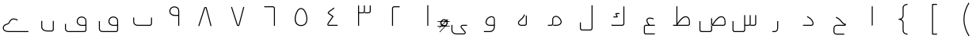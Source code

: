 SplineFontDB: 3.0
FontName: m0
FullName: m0
FamilyName: m0
Weight: Thin
Copyright: Created by Khaled Hosny with Sorts Mill Tools 2.1.0_alpha1 <http://bitbucket.org/sortsmill/sortsmill-tools>
UComments: "2015-10-10: Created." 
Version: 001.000
StrokeWidth: 32
ItalicAngle: 0
UnderlinePosition: -100
UnderlineWidth: 50
Ascent: 800
Descent: 200
LayerCount: 2
Layer: 0 0 "Back"  1
Layer: 1 0 "Fore"  0
XUID: [1021 670 513581992 4353041]
FSType: 0
OS2_WeightWidthSlopeOnly: 0
OS2_UseTypoMetrics: 1
CreationTime: 1444496159
ModificationTime: 1444932837
PfmFamily: 17
TTFWeight: 100
TTFWidth: 5
LineGap: 90
VLineGap: 0
OS2TypoAscent: 0
OS2TypoAOffset: 1
OS2TypoDescent: 0
OS2TypoDOffset: 1
OS2TypoLinegap: 90
OS2WinAscent: 0
OS2WinAOffset: 1
OS2WinDescent: 0
OS2WinDOffset: 1
HheadAscent: 0
HheadAOffset: 1
HheadDescent: 0
HheadDOffset: 1
OS2Vendor: 'BLQ '
MarkAttachClasses: 1
DEI: 91125
Encoding: UnicodeBmp
Compacted: 1
UnicodeInterp: none
NameList: AGL For New Fonts
DisplaySize: -48
AntiAlias: 1
FitToEm: 1
WinInfo: 0 9 8
BeginPrivate: 0
EndPrivate
BeginChars: 65564 64

StartChar: uni0627
Encoding: 1575 1575 0
Width: 1000
VWidth: -36
Flags: H
LayerCount: 2
Back
SplineSet
526 624 m 1
 526 33 l 2
 526 25 521 17 511 17 c 9
EndSplineSet
Fore
SplineSet
510 624 m 1
 542 624 l 1
 542 33 l 0
 542 19 531 1 510 1 c 1
 510 624 l 1
EndSplineSet
EndChar

StartChar: uni062D
Encoding: 1581 1581 1
Width: 1000
VWidth: -36
Flags: HW
LayerCount: 2
Back
SplineSet
643 -259 m 1
 643 -291 l 1
 402 -290 l 1
 345 -291 302 -249 302 -194 c 0
 302 -79 l 0
 302 -25 349 33 410 33 c 0
 655 33 l 1
 663 33 l 17
 661.911132812 33.244140625 661.377929688 33.3779296875 659 34 c 5
 620 44 589 73 563 101 c 0
 522 146 481 219 375 259 c 1
 387 289 l 1
 503 245 550 164 587 123 c 0
 617 90 649 63 682 63 c 0
 698 63 l 1
 698 47 l 0
 698 34 686 -1 655 1 c 1
 410 1 l 0
 369 1 334 -41 334 -79 c 0
 334 -194 l 0
 334 -231 361 -259 402 -258 c 1
 643 -259 l 1
643 -275 m 5
 402 -274 l 6
 353 -275 318 -240 318 -194 c 6
 318 -79 l 6
 318 -33 359 17 410 17 c 6
 655 17 l 6
 673 16 682 38 682 47 c 5
 641 47 605 79 575 112 c 4
 536 155 492 232 381 274 c 13
EndSplineSet
Fore
SplineSet
643 -258 m 1
 643 -290 l 1
 402 -290 l 2
 345 -291 302 -249 302 -194 c 0
 302 -79 l 0
 302 -25 349 33 410 33 c 2
 663 33 l 17
 621 42 590 72 563 101 c 0
 522 146 481 219 375 259 c 1
 387 289 l 1
 503 245 550 164 587 123 c 0
 624 83 649 63 698 63 c 1
 698 47 l 0
 698 34 686 1 655 1 c 2
 410 1 l 2
 369 1 334 -41 334 -79 c 0
 334 -194 l 0
 334 -231 361 -259 402 -258 c 2
 643 -258 l 1
EndSplineSet
EndChar

StartChar: uni062F
Encoding: 1583 1583 2
Width: 1000
VWidth: -36
Flags: HW
LayerCount: 2
Back
SplineSet
472 294 m 17
 544 258 652 197 658 68 c 0
 658 45 644 16 606 16 c 2
 342 16 l 1
EndSplineSet
Fore
SplineSet
464.844726562 279.689453125 m 1
 479.155273438 308.310546875 l 1
 550.985351562 272.395507812 667.512695312 207.840820312 673.982421875 68.7431640625 c 0
 673.994140625 68.5078125 674 68.1748046875 674 68 c 0
 674 39.2548828125 654.805664062 0 606 0 c 2
 342 0 l 1
 342 32 l 1
 606 32 l 2
 632.951171875 32 641.77734375 50.1796875 641.999023438 67.6630859375 c 0
 635.918945312 185.927734375 537.345703125 243.438476562 464.844726562 279.689453125 c 1
EndSplineSet
EndChar

StartChar: uni0631
Encoding: 1585 1585 3
Width: 1000
VWidth: -36
Flags: HW
LayerCount: 2
Back
SplineSet
543 151 m 1
 543 -37 l 2
 543 -119 525 -184 444 -184 c 2
 372 -184 l 1
EndSplineSet
Fore
SplineSet
527 151 m 1
 559 151 l 1
 559 -37 l 2
 559 -119.111328125 539.268554688 -200 444 -200 c 2
 372 -200 l 1
 372 -168 l 1
 444 -168 l 2
 510.731445312 -168 527 -118.888671875 527 -37 c 2
 527 151 l 1
EndSplineSet
EndChar

StartChar: uni066E
Encoding: 1646 1646 4
Width: 1000
VWidth: -36
Flags: HW
LayerCount: 2
Back
SplineSet
-35 585 m 0,0,1
781 264 m 1,25,-1
 781 69 l 2,26,27
 781 43 754 17 729 17 c 2,28,-1
 337 17 l 2,29,30
 274 17 219 64 219 124 c 2,31,-1
 219 264 l 1
EndSplineSet
Fore
SplineSet
765 264 m 1
 797 264 l 1
 797 69 l 2
 797 33.3076171875 763.383789062 1 729 1 c 2
 337 1 l 2
 266.68359375 1 203 53.55078125 203 124 c 2
 203 264 l 1
 235 264 l 1
 235 124 l 2
 235 74.44921875 281.31640625 33 337 33 c 2
 729 33 l 2
 744.616210938 33 765 52.6923828125 765 69 c 2
 765 264 l 1
EndSplineSet
EndChar

StartChar: uni0633
Encoding: 1587 1587 5
Width: 1000
VWidth: -36
Flags: HW
LayerCount: 2
Back
SplineSet
848 340 m 5
 848 68 l 6
 848 39 825 16 794 16 c 6
 679 16 l 5
674 340 m 5
 674 68 l 6
 674 39 652 16 621 16 c 6
 509 16 l 5
501 342 m 5
 501 -133 l 6
 501 -162 479 -185 448 -185 c 2
 181 -185 l 2
 154 -185 132 -158 132 -129 c 2
 132 149 l 1
EndSplineSet
Fore
SplineSet
832 340 m 1
 864 340 l 1
 864 68 l 2
 864 29.951171875 833.309570312 0 794 0 c 2
 679 0 l 1
 679 32 l 1
 794 32 l 2
 816.690429688 32 832 48.048828125 832 68 c 2
 832 340 l 1
658 340 m 1
 690 340 l 1
 690 68 l 2
 690 30.3623046875 660.595703125 0 621 0 c 2
 509 0 l 1
 509 32 l 1
 621 32 l 2
 643.404296875 32 658 47.6376953125 658 68 c 2
 658 340 l 1
485 342 m 1
 517 342 l 1
 517 -133 l 2
 517 -170.637695312 487.595703125 -201 448 -201 c 2
 181 -201 l 2
 142.857421875 -201 116 -164.8984375 116 -129 c 2
 116 149 l 1
 148 149 l 1
 148 -129 l 2
 148 -151.1015625 165.142578125 -169 181 -169 c 2
 448 -169 l 2
 470.404296875 -169 485 -153.362304688 485 -133 c 2
 485 342 l 1
EndSplineSet
EndChar

StartChar: uni0635
Encoding: 1589 1589 6
Width: 1000
VWidth: -36
Flags: HW
LayerCount: 2
Back
SplineSet
457 32 m 1
 457 0 l 1
 829 0 l 0
 868.217773438 0 899.318359375 30.052734375 897.9921875 68.5146484375 c 1
 895.994140625 135.43359375 l 1
 893.924804688 220.283203125 866.912109375 273.510742188 808.880859375 297.883789062 c 1
 676.301757812 347.029296875 570.653320312 181.693359375 470.029296875 42.3681640625 c 1
 496 24 l 25
 502 32 l 21
 607 178 699.65625 303.584960938 797.122070312 268.115234375 c 1
 839.893554688 249.84375 862.08203125 213.456054688 864.006835938 134.522460938 c 0
 866.009765625 67.4482421875 l 0
 866.680664062 47.978515625 851.783203125 32 829 32 c 0
 521.106796117 32 l 1
441 241 m 1
 473 241 l 1
 473 -123 l 2
 473 -160.9296875 443.205078125 -190 403.969726562 -190 c 2
 136.969726562 -189 l 2
 97.84375 -189 72 -152.619140625 72 -117 c 2
 72 162 l 1
 104 162 l 1
 104 -117 l 2
 104 -139.380859375 120.181640625 -157 137 -157 c 2
 404.059570312 -158 l 2
 426.770507812 -158 441 -143.0703125 441 -123 c 2
 441 241 l 1
483 33 m 17
 587 177 687 326 803 283 c 0
 853 262 878 217 880 135 c 1
 882 68 l 2
 883 39 860 16 829 16 c 2
 457 16 l 1
457 241 m 1
 457 -123 l 2
 457 -152 435 -174 404 -174 c 2
 137 -173 l 2
 109 -173 88 -146 88 -117 c 2
 88 162 l 1
EndSplineSet
Fore
SplineSet
441 241 m 1
 473 241 l 1
 473 -133 l 2
 473 -170.637695312 443.595703125 -201 404 -201 c 2
 137 -201 l 2
 98.857421875 -201 72 -164.8984375 72 -129 c 2
 72 149 l 1
 104 149 l 1
 104 -129 l 2
 104 -151.1015625 121.142578125 -169 137 -169 c 2
 404 -169 l 2
 426.404296875 -169 441 -153.362304688 441 -133 c 2
 441 241 l 1
457 32 m 1
 457 0 l 1
 829 0 l 2
 868.217773438 0 899.318359375 30.052734375 897.9921875 68.5146484375 c 2
 895.994140625 135.43359375 l 0
 893.924804688 220.283203125 866.912109375 273.510742188 808.880859375 297.883789062 c 0
 676.301757812 347.029296875 570.653320312 181.693359375 470.029296875 42.3681640625 c 1
 496 24 l 17
 599.791618002 165.722157336 695.140131022 305.228465345 797.122070312 268.115234375 c 0
 839.893554688 249.84375 862.08203125 213.456054688 864.006835938 134.522460938 c 0
 866.009765625 67.4482421875 l 2
 866.680664062 47.978515625 851.783203125 32 829 32 c 2
 457 32 l 1
EndSplineSet
EndChar

StartChar: uni0637
Encoding: 1591 1591 7
Width: 1000
VWidth: -36
Flags: HW
LayerCount: 2
Back
SplineSet
360 34 m 17
 464 178 564 327 680 284 c 0
 730 263 754 218 756 136 c 1
 759 68 l 2
 760 39 737 17 706 17 c 2
 241 17 l 1
373 625 m 1
 373 52 l 1
EndSplineSet
Fore
SplineSet
241 32 m 1
 241 0 l 1
 705 0 l 2
 744.217773438 0 775.318359375 30.052734375 773.9921875 68.5146484375 c 2
 771.994140625 135.43359375 l 0
 769.924804688 220.283203125 742.912109375 273.510742188 684.880859375 297.883789062 c 0
 552.301757812 347.029296875 446.653320312 181.693359375 346.029296875 42.3681640625 c 1
 372 24 l 17
 475.791992188 165.721679688 571.139648438 305.228515625 673.122070312 268.115234375 c 0
 715.893554688 249.84375 738.08203125 213.456054688 740.006835938 134.522460938 c 0
 742.009765625 67.4482421875 l 2
 742.680664062 47.978515625 727.783203125 32 705 32 c 2
 241 32 l 1
345 625 m 1
 345 22 l 1
 377 22 l 1
 377 625 l 1
 345 625 l 1
EndSplineSet
EndChar

StartChar: uni0639
Encoding: 1593 1593 8
Width: 1000
VWidth: -36
Flags: HW
LayerCount: 2
Back
SplineSet
428.028320312 386.493164062 m 1
 428.028320312 386.493164062 l 1
665 -256 m 1
 377 -256 l 2
 353 -256 335 -236 335 -209 c 2
 335 -32 l 2
 336 -6 348 16 379 16 c 2
 665 17 l 1
626 219 m 0
 609 226 593 232 578 236 c 0
 422 280 346 181 497 17 c 0
EndSplineSet
Fore
SplineSet
665 -240 m 1
 665 -272 l 1
 377 -272 l 2
 342.919921875 -272 319 -243.108398438 319 -209 c 2
 319 -31.6923828125 l 2
 320.188476562 -0.787109375 337.161132812 32 378.971679688 32 c 2
 664.944335938 33 l 1
 665.055664062 1 l 1
 379.055664062 0 l 2
 358.975585938 0 352.065429688 -10.3388671875 351 -32.2939453125 c 2
 351 -209 l 2
 351 -228.891601562 363.080078125 -240 377 -240 c 2
 665 -240 l 1
632.091796875 233.794921875 m 1
 619.908203125 204.205078125 l 1
 603.131835938 211.11328125 587.915039062 216.796875 573.766601562 220.569335938 c 0
 511.732421875 238.06640625 467.768554688 230.306640625 447.32421875 211.510742188 c 0
 420.252929688 186.622070312 419.947265625 124.307617188 508.770507812 27.837890625 c 1
 485.229492188 6.162109375 l 1
 396.026367188 103.044921875 375.458984375 188.909179688 425.666015625 235.067382812 c 0
 459.036132812 265.747070312 516.189453125 270.057617188 582.233398438 251.430664062 c 0
 598.084960938 247.203125 614.868164062 240.88671875 632.091796875 233.794921875 c 1
EndSplineSet
EndChar

StartChar: uni0644
Encoding: 1604 1604 9
Width: 1000
VWidth: -36
Flags: HW
LayerCount: 2
Back
SplineSet
684 660 m 1
 684 -78 l 2
 684 -105 664 -132 630 -132 c 2
 371 -132 l 2
 338 -132 316 -111 316 -79 c 2
 316 110 l 1
EndSplineSet
Fore
SplineSet
668 660 m 1
 700 660 l 1
 700 -78 l 2
 700 -112.54296875 673.778320312 -148 630 -148 c 2
 371 -148 l 2
 330.251953125 -148 300 -119.803710938 300 -79 c 2
 300 110 l 1
 332 110 l 1
 332 -79 l 2
 332 -102.196289062 345.748046875 -116 371 -116 c 2
 630 -116 l 2
 654.221679688 -116 668 -97.45703125 668 -78 c 2
 668 660 l 1
EndSplineSet
EndChar

StartChar: uni0643
Encoding: 1603 1603 10
Width: 1000
VWidth: -36
Flags: HW
LayerCount: 2
Back
SplineSet
549 410 m 5
 549 378 l 5
 455.756835938 378 l 5
 489.54296875 306.674804688 l 5
 491.081054688 303.213867188 494.927734375 299.100585938 495.357421875 289.331054688 c 4
 496.15625 271.19921875 476.938476562 267 468 267 c 4
 357 267 l 5
 357 299 l 5
 457.76953125 299 l 5
 424.45703125 369.325195312 l 5
 424.0703125 370.196289062 408.822265625 397.641601562 433.743164062 407.474609375 c 4
 439.01953125 409.556640625 444.143554688 410 450 410 c 4
 549 410 l 5
688 623 m 1
 688 71 l 2
 688 44 668 17 634 17 c 2
 312 17 l 1
549 394 m 1
 450 394 l 2
 430 394 435 385 439 376 c 2
 475 300 l 2
 479 291 485 283 468 283 c 2
 357 283 l 1
EndSplineSet
Fore
SplineSet
329.858398438 33.029296875 m 1
 354.141601562 0.9697265625 l 1
 312.141601562 0.970703125 l 1
 287.858398438 33.029296875 l 1
 329.858398438 33.029296875 l 1
672 623 m 1
 704 623 l 1
 704 71 l 2
 704 36.45703125 677.778320312 1 634 1 c 2
 312 1 l 1
 312 33 l 1
 634 33 l 2
 658.221679688 33 672 51.54296875 672 71 c 2
 672 623 l 1
549 410 m 1
 549 378 l 1
 455.756835938 378 l 1
 489.54296875 306.674804688 l 2
 492.312792931 300.442260625 499.666666667 288.333333333 491.333333333 276.317696178 c 0
 485.957598843 268.566551168 474.202387688 267 468 267 c 0
 357 267 l 1
 357 299 l 1
 457.76953125 299 l 1
 424.45703125 369.325195312 l 2
 424.132933826 370.055232944 413.37081166 389.449978769 424.563034346 401.5 c 0
 429.676818105 407.005716299 439.542459535 410 450 410 c 2
 549 410 l 1
EndSplineSet
EndChar

StartChar: uni0645
Encoding: 1605 1605 11
Width: 1000
VWidth: -36
Flags: HW
LayerCount: 2
Back
SplineSet
291 17 m 1
 385 17 l 2
 427 17 442 45 443 71 c 2
 443 202 l 2
 442 306 570 335 637 265 c 0
 785 109 682 17 555 17 c 2
 457 17 l 1
EndSplineSet
Fore
SplineSet
291 1 m 1
 291 33 l 1
 385 33 l 2
 417.461914062 33 426.043945312 51.7529296875 427 71.3095703125 c 2
 427 201.922851562 l 2
 426.6640625 236.845703125 439.626953125 265.84375 460.374023438 285.911132812 c 0
 508.783203125 332.735351562 595.698242188 331.291015625 648.583007812 276.038085938 c 0
 701.701171875 220.048828125 725.689453125 170.041015625 725.888671875 126.35546875 c 0
 726.272460938 42.14453125 640.478515625 1 555 1 c 0
 457 1 l 1
 457 33 l 1
 555 33 l 0
 634.90625 33 694.146484375 69.86328125 693.889648438 126.209960938 c 0
 693.745117188 157.84765625 675.591796875 201.075195312 625.392578125 253.98828125 c 0
 584.293945312 296.926757812 517.088867188 296.249023438 482.62109375 262.91015625 c 0
 468.13671875 248.900390625 458.739257812 229.200195312 459 202.077148438 c 2
 459 70.6923828125 l 2
 457.751953125 38.2421875 436.69140625 1 385 1 c 2
 291 1 l 1
EndSplineSet
EndChar

StartChar: uni0647
Encoding: 1607 1607 12
Width: 1000
VWidth: -36
Flags: HW
LayerCount: 2
Back
SplineSet
609 328 m 5
 609 69 l 6
 609 41 585 17 557 17 c 6
 447 17 l 2
 375 17 332 93 384 150 c 0
 453 215 510 251 555 359 c 9
EndSplineSet
Fore
SplineSet
593 328 m 1
 625 328 l 1
 625 69 l 2
 625 32.0087890625 593.991210938 1 557 1 c 2
 447 1 l 2
 418.76953125 1 393.802734375 11.1591796875 375.66015625 27.591796875 c 0
 339.927734375 59.9560546875 331.857421875 116.583984375 372.1796875 160.783203125 c 0
 372.439453125 161.068359375 372.8203125 161.450195312 373.029296875 161.646484375 c 0
 443.544921875 228.07421875 496.76171875 260.829101562 540.23046875 365.154296875 c 1
 569.76953125 352.845703125 l 1
 523.333007812 241.3984375 463.213867188 202.516601562 395.426757812 138.783203125 c 0
 367.786132812 107.962890625 373.478515625 72.3662109375 397.5703125 50.9248046875 c 0
 409.734375 40.0986328125 426.712890625 33 447 33 c 2
 557 33 l 2
 576.008789062 33 593 49.9912109375 593 69 c 2
 593 328 l 1
EndSplineSet
EndChar

StartChar: uni0648
Encoding: 1608 1608 13
Width: 1000
VWidth: -36
Flags: HW
LayerCount: 2
Back
SplineSet
602 16 m 1
 441 16 l 2
 379.9921875 16 334 67 337 119 c 0
 353 299 600 351 601 197 c 2
 601 -37 l 2
 601 -111 546 -183 463 -183 c 2
 270 -183 l 1
EndSplineSet
Fore
SplineSet
585 196.948242188 m 2
 584.65234375 250.416015625 552.514648438 272.252929688 509.619140625 271.920898438 c 0
 445.213867188 271.421875 362.127929688 216.110351562 352.958007812 117.827148438 c 0
 350.967773438 76.0947265625 388.517578125 32 441 32 c 2
 601 32 l 1
 601 0 l 1
 441 0 l 2
 371.155273438 0 317.448242188 57.9013671875 321.041015625 120.168945312 c 0
 331.3515625 236.166015625 429.032226562 303.296875 509.37109375 303.919921875 c 0
 566.14453125 304.359375 616.532226562 269.102539062 617 197.051757812 c 2
 617 -37 l 2
 617 -118.215820312 556.362304688 -199 463 -199 c 2
 270 -199 l 1
 270 -167 l 1
 463 -167 l 2
 535.637695312 -167 585 -103.784179688 585 -37 c 2
 585 196.948242188 l 2
EndSplineSet
EndChar

StartChar: uni0649
Encoding: 1609 1609 14
Width: 1000
VWidth: -36
Flags: HW
LayerCount: 2
Back
SplineSet
739 33 m 1
 739 1 l 1
 601 1 l 0
 588.569335938 1 579.174804688 -2.6337890625 573.342773438 -7.4052734375 c 0
 563.641601562 -15.341796875 558.73828125 -29.48046875 576.33203125 -50.8056640625 c 1
 687.37890625 -184.862304688 l 1
 694.879882812 -194.127929688 698.592773438 -205.35546875 698.661132812 -216.842773438 c 4
 698.8359375 -245.97265625 674.4609375 -273 632 -273 c 0
 402 -273 l 0
 333.74609375 -273 245 -235.1796875 245 -132 c 0
 245 64 l 1
 277 64 l 1
 277 -132 l 0
 277 -210.8203125 342.25390625 -241 402 -241 c 0
 632 -241 l 0
 660.405273438 -241 666.720703125 -226.846679688 666.662109375 -217.034179688 c 0
 666.634765625 -212.51171875 665.025390625 -208.108398438 662.62109375 -205.137695312 c 1
 551.678710938 -71.20703125 l 0
 525.954101562 -40.025390625 527.686523438 -3.412109375 553.080078125 17.3623046875 c 0
 565.646484375 27.642578125 582.475585938 33 601 33 c 0
 739 33 l 1
739 17 m 1
 601 17 l 2
 556 17 531 -21 564 -61 c 2
 675 -195 l 2
 692 -216 682 -257 632 -257 c 2
 402 -257 l 2
 338 -257 261 -223 261 -132 c 2
 261 64 l 1
EndSplineSet
Fore
SplineSet
739 33 m 1
 739 1 l 1
 601 1 l 2
 570.914171616 1 550.054661681 -18.9551467844 576.33203125 -50.8056640625 c 2
 687.37890625 -184.862304688 l 2
 718.340576683 -223.107888475 686.464374908 -273 632 -273 c 2
 402 -273 l 2
 333.74609375 -273 245 -235.1796875 245 -132 c 2
 245 30 l 1
 277 30 l 1
 277 -132 l 2
 277 -210.8203125 342.25390625 -241 402 -241 c 2
 632 -241 l 2
 664.351524589 -241 674.794683133 -220.17914897 662.62109375 -205.137695312 c 2
 551.678710938 -71.20703125 l 2
 508.443189345 -18.7998410419 545.912490354 33 601 33 c 2
 739 33 l 1
EndSplineSet
EndChar

StartChar: uni0661
Encoding: 1633 1633 15
Width: 1000
VWidth: 0
Flags: HW
LayerCount: 2
Back
SplineSet
500 623 m 1
 500 -36 l 1
EndSplineSet
Fore
SplineSet
484 659 m 1
 516 659 l 1
 516 0 l 1
 484 0 l 1
 484 659 l 1
EndSplineSet
EndChar

StartChar: uni0662
Encoding: 1634 1634 16
Width: 1000
VWidth: 0
Flags: HW
LayerCount: 2
Back
SplineSet
613 568 m 1
 439 568 l 2
 410 568 387 545 387 514 c 2
 387 -36 l 1
EndSplineSet
Fore
SplineSet
613 620 m 1
 613 588 l 1
 439 588 l 2
 419.048556837 588 403 572.69040138 403 550 c 2
 403 0 l 1
 371 0 l 1
 371 550 l 2
 371 589.30959862 400.951443163 620 439 620 c 2
 613 620 l 1
EndSplineSet
EndChar

StartChar: uni0663
Encoding: 1635 1635 17
Width: 1000
VWidth: 0
Flags: HW
LayerCount: 2
Back
SplineSet
684 624 m 1
 684 441 l 2
 684 412 662 389 631 389 c 2
 508 389 l 1
500 624 m 1
 500 441 l 2
 500 412 478 389 447 389 c 2
 317 389 l 1
316 624 m 1
 316 -36 l 1
EndSplineSet
Fore
SplineSet
668 660 m 1
 700 660 l 1
 700 477 l 2
 700 439.362171374 670.595501685 409 631 409 c 2
 508 409 l 2
 508 441 l 2
 631 441 l 2
 653.404498315 441 668 456.637828626 668 477 c 2
 668 660 l 1
484 660 m 1
 516 660 l 1
 516 477 l 2
 516 439.362171374 486.595501685 409 447 409 c 2
 317 409 l 1
 317 441 l 1
 447 441 l 2
 469.404498315 441 484 456.637828626 484 477 c 2
 484 660 l 1
300 660 m 1
 332 660 l 1
 332 0 l 1
 300 0 l 1
 300 660 l 1
EndSplineSet
EndChar

StartChar: uni0664
Encoding: 1636 1636 18
Width: 1000
VWidth: -36
Flags: HW
LayerCount: 2
Back
SplineSet
546 572 m 1
 389 456 l 2
 360 435 336 419 381 388 c 2
 509 300 l 1
 375 107 l 2
 355 79 318 17 373 17 c 2
 656 16 l 1
EndSplineSet
Fore
SplineSet
536.4921875 584.868164062 m 1
 555.5078125 559.131835938 l 1
 398.446289062 443.0859375 l 0
 386.362304688 434.334960938 376.75390625 426.90234375 373.466796875 422.275390625 c 0
 372.077148438 420.318359375 365.086914062 418.391601562 390.064453125 401.184570312 c 0
 518.064453125 313.184570312 l 2
 525.220703125 308.264648438 527.190429688 298.14453125 522.142578125 290.875 c 2
 388.08203125 97.787109375 l 2
 376.0625 80.9599609375 360.176757812 52.203125 360.163085938 39.4306640625 c 0
 360.159179688 35.537109375 357.48046875 33 373.028320312 33 c 2
 656.056640625 32 l 1
 655.943359375 0 l 1
 372.943359375 1 l 2
 345.803710938 1 328.139648438 17.181640625 328.163085938 39.46484375 c 0
 328.193359375 67.888671875 349.478515625 98.7978515625 361.91796875 116.212890625 c 2
 486.690429688 295.921875 l 1
 371.935546875 374.815429688 l 2
 319.105011931 411.209274506 344.467330419 443.5082275 379.553710938 468.9140625 c 2
 536.4921875 584.868164062 l 1
EndSplineSet
EndChar

StartChar: uni0665
Encoding: 1637 1637 19
Width: 1000
VWidth: -36
Flags: HW
LayerCount: 2
Back
SplineSet
557 531 m 0
 682 454 791 6 501 4 c 0
 211 2 317 448 439 528 c 0
 477 553 519 554 557 531 c 0
EndSplineSet
Fore
SplineSet
548.662109375 517.344726562 m 0
 515.752929688 537.262695312 481.067382812 536.5234375 447.793945312 514.633789062 c 0
 389.867756194 476.649066705 333.446645898 339.85697149 331.715069805 220.100006104 c 0
 330.018907163 102.792258782 386.347887892 19.1536310606 500.889648438 20 c 0
 626.660688887 20.9293440366 670.094726562 109.770507812 669.236328125 219.795898438 c 0
 668.2734375 343.217773438 606.270507812 481.857421875 548.662109375 517.344726562 c 0
565.337890625 544.655273438 m 0
 639.413085938 499.025390625 700.215820312 350.680664062 701.235351562 220.045898438 c 0
 702.157226562 101.805664062 649.833007812 -10.9736328125 501.110351562 -12 c 0
 362.441122734 -12.9564472509 297.8294224 85.1778848413 298.441730065 220.100006104 c 0
 299.034921731 350.809913128 361.043752833 496.013859553 430.206054688 541.366210938 c 0
 472.932617188 569.4765625 522.23046875 570.747070312 565.337890625 544.655273438 c 0
EndSplineSet
EndChar

StartChar: uni0666
Encoding: 1638 1638 20
Width: 1000
VWidth: 0
Flags: HW
LayerCount: 2
Back
SplineSet
340 568 m 1
 608 568 l 2
 637 568 660 545 660 514 c 2
 660 -37 l 1
EndSplineSet
Fore
SplineSet
340 589 m 1
 340 621 l 1
 608 621 l 0
 646.048828125 621 676 590.309570312 676 551 c 0
 676 0 l 1
 644 0 l 1
 644 551 l 0
 644 573.690429688 627.951171875 589 608 589 c 0
 340 589 l 1
EndSplineSet
EndChar

StartChar: uni0667
Encoding: 1639 1639 21
Width: 1000
VWidth: -36
Flags: HW
LayerCount: 2
Back
SplineSet
678.520507812 606.049804688 m 1
 709.479492188 597.950195312 l 1
 557.479492188 16.9501953125 l 2
 553.394278258 1.43706267867 537.253479198 -7.96549070563 519.5 -8.66236028374 c 0
 504.020633436 -9.26996511018 482.449699705 -1.68177251383 476.76171875 16.1220703125 c 2
 290.76171875 597.122070312 l 1
 321.23828125 606.877929688 l 1
 506.604492188 27.8583984375 l 1
 511.037109375 22.501953125 524.698242188 23.3798828125 526.87109375 26.3876953125 c 1
 678.520507812 606.049804688 l 1
694 602 m 1
 542 21 l 0
 535 3 502 3 492 21 c 0
 306 602 l 1
EndSplineSet
Fore
SplineSet
678.520507812 606.049804688 m 1
 709.479492188 597.950195312 l 1
 557.479492188 16.9501953125 l 2
 553.394278258 1.43706267867 537.253479198 -7.96549070563 519.5 -8.66236028374 c 0
 504.020633436 -9.26996511018 482.449699705 -1.68177251383 476.76171875 16.1220703125 c 2
 290.76171875 597.122070312 l 1
 321.23828125 606.877929688 l 1
 506.604492188 27.8583984375 l 0
 509.037109375 22.501953125 526.698242188 22.3798828125 527.87109375 28.3876953125 c 0
 678.520507812 606.049804688 l 1
EndSplineSet
EndChar

StartChar: uni0668
Encoding: 1640 1640 22
Width: 1000
VWidth: -36
Flags: HW
LayerCount: 2
Back
SplineSet
306 7 m 1
 458 588 l 0
 465 606 498 606 508 588 c 0
 694 7 l 1
EndSplineSet
Fore
Refer: 21 1639 N 1 0 0 -1 -34 594.182 2
EndChar

StartChar: uni0669
Encoding: 1641 1641 23
Width: 1000
VWidth: 0
Flags: HW
LayerCount: 2
Back
SplineSet
640 319.861328125 m 1
 624 318.86088891 l 5
 560.23389626 317.007838353 428.316212985 297.98966871 368.844924934 383.892640339 c 0
 368.721568423 384.070821966 368.49543919 384.414411849 368.343108312 384.663975203 c 0
 316.800522043 469.106084623 354.256367883 562.960003202 416.622571782 597.661147882 c 1
 472.108487957 635.254584867 582.639045101 632.467425989 632.561529596 558.068993506 c 0
 647.310466911 536.088961299 656 508.223396158 656 475 c 0
 656 0 l 1
 624 0 l 1
 624 475 l 2
 624 503.333865927 616.660422204 524.842362874 605.203262004 541.392002812 c 0
 567.101924658 596.428626478 475.799611456 599.963157763 434.161418198 570.882514852 c 0
 433.672443186 570.541008495 432.964872764 570.116136356 432.570026207 569.904089131 c 0
 386.234153424 545.020009303 354.270107471 470.151805739 395.414192949 401.733408489 c 1
 441.417617155 336.496534466 552.826236916 348.898574313 624 350.873660434 c 5
 640 351.874023438 l 1
 640 319.861328125 l 1
640 -36 m 1
 640 439 l 2
 640 573 488 592 425 548 c 0
 371 519 335 434 382 357 c 0
 436 279 564 298 630 299 c 9
EndSplineSet
Fore
SplineSet
640 319.861328125 m 1
 568.323558653 315.379582956 430.597905115 294.693891188 368.844924934 383.892640339 c 0
 368.721568423 384.070821966 368.49543919 384.414411849 368.343108312 384.663975203 c 0
 316.800522043 469.106084623 354.256367883 562.960003202 416.622571782 597.661147882 c 0
 472.108487957 635.254584867 582.639045101 632.467425989 632.561529596 558.068993506 c 0
 647.310466911 536.088961299 656 508.223396158 656 475 c 2
 656 0 l 1
 624 0 l 1
 624 475 l 2
 624 503.333865927 616.660422204 524.842362874 605.203262004 541.392002812 c 0
 567.101924658 596.428626478 475.799611456 599.963157763 434.161418198 570.882514852 c 0
 433.672443186 570.541008495 432.964872764 570.116136356 432.570026207 569.904089131 c 0
 386.234153424 545.020009303 354.270107471 470.151805739 395.414192949 401.733408489 c 0
 443.141037247 334.05257423 563.41177044 347.085521477 640 351.874023438 c 1
 640 319.861328125 l 1
EndSplineSet
EndChar

StartChar: uni06BA
Encoding: 1722 1722 24
Width: 1000
VWidth: -36
Flags: HW
LayerCount: 2
Back
SplineSet
682 152 m 1
 682 -119 l 2
 682 -145 660 -171 631 -171 c 2
 492 -171 l 2
 411 -171 318 -109 318 -39 c 2
 318 151 l 1
EndSplineSet
Fore
SplineSet
666 152 m 1
 698 152 l 1
 698 -119 l 2
 698 -153.184570312 669.87109375 -187 631 -187 c 2
 492 -187 l 2
 386.01953125 -187 302 -132.765625 302 -39 c 2
 302 151 l 1
 334 151 l 1
 334 -39 l 2
 334 -105.234375 395.98046875 -155 492 -155 c 2
 631 -155 l 2
 650.12890625 -155 666 -136.815429688 666 -119 c 2
 666 152 l 1
EndSplineSet
EndChar

StartChar: uni06A1
Encoding: 1697 1697 25
Width: 1000
VWidth: -36
Flags: HW
LayerCount: 2
Back
SplineSet
696 1 m 1
 672 1 l 0
 575.08203125 1 492.977539062 -14.6875 440.295898438 72.7421875 c 0
 394.826171875 147.766601562 434.116210938 239.389648438 489.318359375 275.440429688 c 1
 551.604492188 315.233398438 659.670898438 308.62890625 706.67578125 234.193359375 c 0
 720.174804688 212.817382812 728 186.211914062 728 155 c 0
 728 -129 l 0
 728 -163.966796875 700.494140625 -199 657 -199 c 0
 165 -199 l 0
 100.721679688 -199 50 -156.375 50 -89 c 0
 50 63 l 1
 82 63 l 1
 82 -89 l 0
 82 -137.625 115.278320312 -167 165 -167 c 0
 657 -167 l 0
 681.505859375 -167 696 -148.033203125 696 -129 c 0
 696 1 l 1
696 33 m 1
 696 155 l 0
 696 180.90625 689.686523438 201.1640625 679.619140625 217.107421875 c 0
 644.567382812 272.614257812 556.266601562 280.239257812 506.681640625 248.559570312 c 1
 463.883789062 220.610351562 433.182617188 146.219726562 467.693359375 89.275390625 c 1
 509.032226562 20.6708984375 566.915039062 33 672 33 c 0
 696 33 l 1
66 63 m 1
 66 -89 l 2
 66 -147 108 -183 165 -183 c 2
 657 -183 l 2
 691 -183 712 -156 712 -129 c 2
 712 155 l 2
 712 283 570 308 498 262 c 0
 449 230 414 147 454 81 c 0
 501 3 571 17 672 17 c 10
 703 17 l 29
EndSplineSet
Fore
SplineSet
696 155 m 0
 696 180.90625 689.686523438 201.1640625 679.619140625 217.107421875 c 0
 644.567382812 272.614257812 556.266601562 280.239257812 506.681640625 248.559570312 c 0
 463.883789062 220.610351562 433.182617188 146.219726562 467.693359375 89.275390625 c 0
 511.46498451 16.6335811396 595 26.390625 710 38 c 1
 710 6 l 1
 616.543945312 -5.5341796875 496.859623364 -21.1301508603 440.295898438 72.7421875 c 0
 394.826171875 147.766601562 434.116210938 239.389648438 489.318359375 275.440429688 c 0
 551.604492188 315.233398438 659.670898438 308.62890625 706.67578125 234.193359375 c 0
 720.174804688 212.817382812 728 186.211914062 728 155 c 2
 728 -129 l 2
 728 -163.966796875 700.494140625 -199 657 -199 c 2
 165 -199 l 2
 100.721679688 -199 50 -156.375 50 -89 c 2
 50 63 l 1
 82 63 l 1
 82 -89 l 2
 82 -137.625 115.278320312 -167 165 -167 c 2
 657 -167 l 2
 681.505859375 -167 696 -148.033203125 696 -129 c 2
 696 -129 696 60.3333333333 696 155 c 0
EndSplineSet
EndChar

StartChar: uni06D2
Encoding: 1746 1746 26
Width: 1000
VWidth: -36
Flags: HW
LayerCount: 2
Back
SplineSet
897 -181 m 1
 271 -181 l 2
 55 -181 68 14 194 47 c 0
 304 76 292 123 316 157 c 0
 389 261 500 218 554 184 c 9
EndSplineSet
Fore
SplineSet
897 -165 m 1
 897 -197 l 1
 271 -197 l 0
 165.975585938 -197 106.250976562 -151.724609375 90.9755859375 -94.0478515625 c 0
 73.8203125 -29.2705078125 114.770507812 42.7890625 189.920898438 62.4716796875 c 0
 294.823242188 90.126953125 273.134765625 124.01953125 302.916015625 166.209960938 c 0
 383.77734375 281.409179688 507.375976562 232.262695312 562.525390625 197.540039062 c 1
 545.474609375 170.459960938 l 1
 492.624023438 203.736328125 394.211914062 240.576171875 329.095703125 147.807617188 c 0
 310.853515625 121.963867188 313.18359375 61.8740234375 198.079101562 31.5283203125 c 0
 138.772460938 15.99609375 109.60546875 -39.396484375 121.909179688 -85.85546875 c 0
 132.388671875 -125.423828125 174.521484375 -165 271 -165 c 0
 897 -165 l 1
EndSplineSet
EndChar

StartChar: space
Encoding: 32 32 27
Width: 1000
VWidth: -36
Flags: HW
LayerCount: 2
EndChar

StartChar: uni0664.alt
Encoding: 65536 -1 28
Width: 1000
VWidth: -36
Flags: HW
LayerCount: 2
Back
SplineSet
534.553710938 591.9140625 m 1
 553.446289062 566.0859375 l 1
 378.388671875 438.043945312 l 1
 374.985351562 435.600585938 372.3359375 433.44921875 370.03515625 431.337890625 c 0
 353.1875 415.872070312 356.59765625 407.963867188 382.248046875 380.397460938 c 1
 514.767578125 259.834960938 l 0
 521.513671875 253.697265625 521.149414062 243.13671875 515.892578125 237.296875 c 0
 371.715820312 77.1005859375 l 1
 347.775390625 52.201171875 348.275390625 40.3583984375 356.358398438 33 c 1
 665 33 l 1
 665 1 l 1
 351 1 l 0
 348.446289062 1 344.76171875 1.9287109375 342.125 3.6875 c 0
 311.103515625 24.3681640625 316.577148438 56.1728515625 332.361328125 79.5087890625 c 0
 336.83984375 86.1298828125 342.626953125 93.015625 348.284179688 98.8994140625 c 1
 481.4609375 246.874023438 l 1
 360.232421875 357.165039062 l 0
 360.006835938 357.370117188 359.595703125 357.770507812 359.315429688 358.069335938 c 0
 333.295898438 385.883789062 311.63671875 421.168945312 348.395507812 454.912109375 c 0
 351.732421875 457.974609375 355.5859375 461.06640625 359.611328125 463.956054688 c 1
 534.553710938 591.9140625 l 1
544 579 m 1
 369 451 l 2
 330 423 342 400 371 369 c 1
 504 248 l 1
 360 88 l 2
 335 62 324 35 351 17 c 1
 665 17 l 1
EndSplineSet
Fore
SplineSet
534.553710938 591.9140625 m 1
 553.446289062 566.0859375 l 1
 378.388671875 438.043945312 l 2
 356.22975739 421.836301218 349.431081114 410.253869464 382.248046875 380.397460938 c 2
 514.767578125 259.834960938 l 2
 521.513671875 253.697265625 521.149414062 243.13671875 515.892578125 237.296875 c 2
 371.715820312 77.1005859375 l 2
 347.775390625 52.201171875 344.666992188 33 365.358398438 33 c 2
 665 33 l 1
 665 1 l 1
 357 1 l 2
 334.268554688 1 323.936603577 21.4805520365 321.417542964 30 c 0
 313.528837116 56.67955611 333.355621837 83.3729923383 348.284179688 98.8994140625 c 2
 481.4609375 246.874023438 l 1
 360.232421875 357.165039062 l 2
 331.921999919 382.901786295 306.75518496 425.824315251 355 461 c 2
 355 461 472.919045392 546.10860228 534.553710938 591.9140625 c 1
EndSplineSet
EndChar

StartChar: uni0647.medi
Encoding: 65537 -1 29
Width: 1000
VWidth: -36
Flags: HW
LayerCount: 2
Back
SplineSet
540 -285 m 1
 540 -35 l 2
 540 -7 564 17 592 17 c 2
 732 17 l 1
509 -298 m 0
 489 -194 449 -186 413 -128 c 0
 379 -73 396 15 346 17 c 1
 206 17 l 1
EndSplineSet
Fore
SplineSet
556 -285 m 1
 524 -285 l 1
 524 -35 l 0
 524 1.9912109375 555.008789062 33 592 33 c 0
 732 33 l 1
 732 1 l 1
 592 1 l 0
 572.991210938 1 556 -15.9912109375 556 -35 c 0
 556 -285 l 1
524.711914062 -294.978515625 m 1
 493.288085938 -301.021484375 l 1
 474.09375 -201.211914062 439.159179688 -200.484375 399.390625 -136.413085938 c 0
 355.208984375 -64.943359375 378.037109375 1 345.659179688 1 c 2
 206 1 l 1
 206 33 l 1
 346.3203125 33 l 2
 414.103515625 33 402.571289062 -80.701171875 426.609375 -119.586914062 c 0
 458.840820312 -171.515625 503.90625 -186.788085938 524.711914062 -294.978515625 c 1
EndSplineSet
EndChar

StartChar: u0644_u0627.isol
Encoding: 65538 -1 30
Width: 1000
VWidth: -36
Flags: HW
LayerCount: 2
Back
SplineSet
438 644 m 1
 569 195 l 1
643 624 m 1
 643 71 l 2
 643 39 620 17 592 17 c 2
 357 17 l 1
505 227 m 1
 507 125 453 87 385 54 c 1
 468 54 l 1
 559 105 597 164 608 227 c 9
 505 227 l 1
EndSplineSet
Fore
SplineSet
552 199 m 1
 584 199 l 17
 573 136 537 77 446 26 c 1
 424 26 l 1
 449 40 554 97 552 199 c 1
423 640 m 1
 453 648 l 1
 584 199 l 1
 554 191 l 1
 423 640 l 1
607 624 m 1
 639 624 l 1
 639 71 l 0
 639 31 609 1 572 1 c 0
 357 1 l 1
 357 33 l 1
 572 33 l 0
 591 33 607 47 607 71 c 0
 607 624 l 1
EndSplineSet
EndChar

StartChar: u0644_u0627.isol.alt1
Encoding: 65539 -1 31
Width: 1000
VWidth: -36
Flags: HW
LayerCount: 2
Back
SplineSet
620 623 m 1
 620 73 l 2
 620 41 598 17 570 17 c 2
 420 17 l 1
438 622 m 1
 438 121 l 1
EndSplineSet
Fore
SplineSet
604 623 m 1
 636 623 l 1
 636 73 l 0
 636 33.7568359375 608.112304688 1 570 1 c 0
 420 1 l 1
 420 33 l 1
 570 33 l 0
 587.887695312 33 604 48.2431640625 604 73 c 0
 604 623 l 1
422 622 m 1
 454 622 l 1
 454 121 l 1
 422 121 l 1
 422 622 l 1
EndSplineSet
EndChar

StartChar: u0644_u0627.isol.alt2
Encoding: 65540 -1 32
Width: 1000
VWidth: -36
Flags: HW
LayerCount: 2
Back
SplineSet
665 624 m 1
 665 71 l 2
 665 39 643 17 615 17 c 2
 335 17 l 1
483 528 m 1
 483 23 l 1
EndSplineSet
Fore
SplineSet
649 624 m 1
 681 624 l 1
 681 71 l 0
 681 31.19140625 652.30859375 1 615 1 c 0
 335 1 l 1
 335 33 l 1
 615 33 l 0
 633.69140625 33 649 46.80859375 649 71 c 0
 649 624 l 1
467 528 m 1
 499 528 l 1
 499 23 l 1
 467 23 l 1
 467 528 l 1
EndSplineSet
EndChar

StartChar: uni0648.fina
Encoding: 65541 -1 33
Width: 1000
VWidth: -36
Flags: HW
LayerCount: 2
Back
SplineSet
730 16 m 1
 441 16 l 1
 380 17 334 67 337 119 c 1
 353 299 600 351 601 197 c 2
 601 -37 l 2
 601 -111 546 -183 463 -183 c 2
 270 -183 l 1
EndSplineSet
Fore
SplineSet
585 196.948242188 m 2
 584.65234375 250.416015625 552.514648438 272.252929688 509.619140625 271.920898438 c 0
 445.213867188 271.421875 362.127929688 216.110351562 352.958007812 117.827148438 c 0
 350.967773438 76.0947265625 388.517578125 32 441 32 c 2
 730 32 l 1
 730 0 l 1
 441 0 l 2
 371.155273438 0 317.448242188 57.9013671875 321.041015625 120.168945312 c 0
 331.3515625 236.166015625 429.032226562 303.296875 509.37109375 303.919921875 c 0
 566.14453125 304.359375 616.532226562 269.102539062 617 197.051757812 c 2
 617 -37 l 2
 617 -118.215820312 556.362304688 -199 463 -199 c 2
 270 -199 l 1
 270 -167 l 1
 463 -167 l 2
 535.637695312 -167 585 -103.784179688 585 -37 c 2
 585 196.948242188 l 2
EndSplineSet
EndChar

StartChar: uni0631.fina
Encoding: 65542 -1 34
Width: 1000
VWidth: -36
Flags: HW
LayerCount: 2
Back
SplineSet
543 151 m 1
 543 -37 l 2
 543 -119 525 -184 444 -184 c 2
 372 -184 l 1
698 17 m 1
 551 17 l 1
EndSplineSet
Fore
SplineSet
698 33 m 1
 698 1 l 1
 551 1 l 1
 551 33 l 1
 698 33 l 1
EndSplineSet
Refer: 3 1585 N 1 0 0 1 0 0 2
EndChar

StartChar: uni0644.int
Encoding: 65543 -1 35
Width: 1000
VWidth: -36
Flags: HW
LayerCount: 2
Back
SplineSet
570 623 m 1
 570 71 l 2
 570 44 551 17 517 17 c 2
 430 17 l 1
EndSplineSet
Fore
SplineSet
554 623 m 1
 586 623 l 1
 586 71 l 0
 586 36.892578125 561.059570312 1 517 1 c 0
 430 1 l 1
 430 33 l 1
 517 33 l 0
 540.940429688 33 554 51.107421875 554 71 c 0
 554 623 l 1
EndSplineSet
EndChar

StartChar: uni0633.init
Encoding: 65544 -1 36
Width: 1000
VWidth: -36
Flags: HW
LayerCount: 2
Back
SplineSet
780 341 m 1
 780 69 l 2
 780 40 758 17 727 17 c 2
 611 17 l 1
606 341 m 1
 606 68 l 2
 606 39 584 17 553 17 c 2
 441 17 l 1
433 341 m 1
 433 69 l 2
 433 40 411 17 380 17 c 2
 201 17 l 1
EndSplineSet
Fore
SplineSet
764 341 m 1
 796 341 l 1
 796 69 l 0
 796 31.3623046875 766.595703125 1 727 1 c 0
 611 1 l 1
 611 33 l 1
 727 33 l 0
 749.404296875 33 764 48.6376953125 764 69 c 0
 764 341 l 1
590 341 m 1
 622 341 l 1
 622 68 l 0
 622 30.0703125 592.180664062 1 553 1 c 0
 441 1 l 1
 441 33 l 1
 553 33 l 0
 575.819335938 33 590 47.9296875 590 68 c 0
 590 341 l 1
417 341 m 1
 449 341 l 1
 449 69 l 0
 449 31.3623046875 419.595703125 1 380 1 c 0
 201 1 l 1
 201 33 l 1
 380 33 l 0
 402.404296875 33 417 48.6376953125 417 69 c 0
 417 341 l 1
EndSplineSet
EndChar

StartChar: uni066E.init
Encoding: 65545 -1 37
Width: 1000
VWidth: -36
Flags: HW
LayerCount: 2
Back
SplineSet
671 341 m 1
 671 68 l 2
 671 39 649 17 618 17 c 2
 329 17 l 1
EndSplineSet
Fore
SplineSet
655 341 m 1
 687 341 l 1
 687 68 l 0
 687 30.0703125 657.180664062 1 618 1 c 0
 329 1 l 1
 329 33 l 1
 618 33 l 0
 640.819335938 33 655 47.9296875 655 68 c 0
 655 341 l 1
EndSplineSet
EndChar

StartChar: uni06BA.fina
Encoding: 65546 -1 38
Width: 1000
VWidth: -36
Flags: HW
LayerCount: 2
Back
SplineSet
759 17 m 1
 617 17 l 1
605 152 m 1
 605 -119 l 2
 605 -145 583 -171 554 -171 c 2
 415 -171 l 2
 334 -171 241 -109 241 -39 c 2
 241 151 l 1
EndSplineSet
Fore
SplineSet
759 33 m 1
 759 1 l 1
 617 1 l 1
 617 33 l 1
 759 33 l 1
EndSplineSet
Refer: 24 1722 N 1 0 0 1 -77 0 2
EndChar

StartChar: uni0649.fina.alt1
Encoding: 65547 -1 39
Width: 1000
VWidth: -36
Flags: HW
LayerCount: 2
Back
SplineSet
759 17 m 1
 506 17 l 1
603 22 m 1
 603 -121 l 2
 603 -142 587 -171 556 -171 c 2
 419 -171 l 2
 337 -171 241 -115 241 -32 c 2
 241 150 l 1
EndSplineSet
Fore
SplineSet
759 33 m 1
 759 1 l 1
 506 1 l 1
 506 33 l 1
 759 33 l 1
587 22 m 1
 619 22 l 1
 619 -121 l 2
 619 -147.994140625 598.705078125 -187 556 -187 c 2
 419 -187 l 2
 332.506835938 -187 225 -128.5078125 225 -32 c 2
 225 150 l 1
 257 150 l 1
 257 -32 l 2
 257 -101.4921875 341.493164062 -155 419 -155 c 2
 556 -155 l 2
 575.294921875 -155 587 -136.005859375 587 -121 c 2
 587 22 l 1
EndSplineSet
EndChar

StartChar: uni0649.fina.alt2
Encoding: 65548 -1 40
Width: 1000
VWidth: -36
Flags: HW
LayerCount: 2
Back
SplineSet
856 33 m 1
 856 1 l 1
 745 1 l 0
 710.616210938 1 682.67578125 26.712890625 681.9921875 61.77734375 c 1
 678.018554688 144.239257812 l 0
 677.447265625 156.233398438 674.46484375 166.467773438 669.826171875 174.845703125 c 0
 654.67578125 202.208984375 618.08203125 215.452148438 570.7578125 189.006835938 c 1
 531.458984375 167.391601562 493.827148438 142.240234375 460.1484375 109.5234375 c 0
 459.889648438 109.271484375 459.51171875 108.934570312 459.306640625 108.76171875 c 0
 448.493164062 99.6552734375 446.8046875 74.4677734375 460.734375 61.8642578125 c 4
 575.663085938 -69.0322265625 l 1
 613.034108811 -107.913012013 572.982691371 -162 525 -162 c 2
 259.116210938 -162 l 2
 179.924804688 -163.147460938 128 -96.9453125 128 -22 c 2
 128 181 l 1
 160 181 l 1
 160 -22 l 2
 160 -83.0546875 200.075195312 -130.852539062 258.883789062 -130 c 2
 525 -130 l 2
 551.555548502 -130 565.987963776 -106.63113164 551.970703125 -90.548828125 c 2
 438.536132812 38.8046875 l 5
 412.624023438 63.255859375 410.71875 108.556640625 438.26953125 132.881835938 c 1
 473.759765625 167.188476562 514.796875 194.748046875 555.2421875 216.993164062 c 1
 613.228515625 249.397460938 672.350585938 236.34765625 697.821289062 190.346679688 c 0
 705.021484375 177.34375 709.19921875 162.200195312 709.981445312 145.760742188 c 0
 713.981445312 62.7705078125 l 0
 713.990234375 62.5888671875 714 62.2451171875 714 62 c 0
 714 45.48046875 726.880859375 33 745 33 c 0
 856 33 l 1
856 17 m 1
 745 17 l 2
 719 17 698 36 698 62 c 2
 694 145 l 2
 691 208 631 241 563 203 c 0
 523 181 484 155 449 121 c 0
 430 105 429 69 450 50 c 0
 564 -80 l 1
 591 -107 561 -146 525 -146 c 2
 259 -146 l 2
 190 -147 144 -90 144 -22 c 2
 144 181 l 1
EndSplineSet
Fore
SplineSet
856 33 m 1
 856 1 l 1
 745 1 l 2
 710.616210938 1 682.67578125 26.712890625 681.9921875 61.77734375 c 2
 678.018554688 144.239257812 l 2
 675.559267555 195.871675867 629.634089513 221.907570183 570.7578125 189.006835938 c 0
 530.196036958 166.696952238 486 136 459.306640625 108.76171875 c 0
 449.41168443 98.6647655711 448.33984375 75.98046875 460.734375 61.8642578125 c 2
 575.663085938 -69.0322265625 l 2
 611.244140625 -109.557617188 572.982691371 -162 525 -162 c 2
 259.116210938 -162 l 2
 179.924804688 -163.147460938 128 -96.9453125 128 -22 c 2
 128 181 l 1
 160 181 l 1
 160 -22 l 2
 160 -83.0546875 200.075195312 -130.852539062 258.883789062 -130 c 2
 525 -130 l 2
 551.555548502 -130 565.987963776 -106.63113164 551.970703125 -90.548828125 c 2
 438.536132812 38.8046875 l 2
 415.045898438 65.5908203125 410.71875 108.556640625 438.26953125 132.881835938 c 0
 473.759765625 167.188476562 514.796875 194.748046875 555.2421875 216.993164062 c 0
 629.535566121 258.510272914 706.251427402 224.151655437 709.981445312 145.760742188 c 2
 713.981445312 62.7705078125 l 2
 713.990234375 62.5888671875 714 62.2451171875 714 62 c 2
 714 45.48046875 726.880859375 33 745 33 c 2
 856 33 l 1
EndSplineSet
EndChar

StartChar: uni0639.init
Encoding: 65549 -1 41
Width: 1000
VWidth: -36
Flags: HW
LayerCount: 2
Back
SplineSet
266 17 m 1
 734 17 l 1
684 271 m 0
 401 356 309 220 507 28 c 0
EndSplineSet
Fore
SplineSet
266 1 m 1
 266 33 l 1
 734 33 l 1
 734 1 l 1
 266 1 l 1
688.602539062 286.323242188 m 1
 679.397460938 255.676757812 l 1
 548.165039062 295.092773438 465.094726562 283.15625 434.004882812 251.110351562 c 0
 401.119140625 217.213867188 412.450195312 141.971679688 518.138671875 39.486328125 c 1
 495.861328125 16.513671875 l 1
 390.551757812 118.631835938 355.547851562 216.197265625 411.037109375 273.392578125 c 0
 457.434570312 321.215820312 555.413085938 326.328125 688.602539062 286.323242188 c 1
EndSplineSet
EndChar

StartChar: uni0647.init.alt1
Encoding: 65550 -1 42
Width: 1000
VWidth: -36
Flags: HW
LayerCount: 2
Back
SplineSet
441 351 m 0
 700 347 812 221 808 69 c 0
 808 39 785 17 756 17 c 2
 192 17 l 1
364 27 m 1
 364 164 l 1
 375 272 504 293 582 174 c 0
 644 78 580 18 514 17 c 0
EndSplineSet
Fore
SplineSet
440.752929688 335.001953125 m 1
 441.247070312 366.998046875 l 1
 705.637695312 362.915039062 828.271484375 231.116210938 824 68.7890625 c 1
 824 30.34765625 793.497070312 1 756 1 c 0
 192 1 l 1
 192 33 l 1
 756 33 l 0
 776.502929688 33 792 47.65234375 792 69.2109375 c 1
 795.728515625 210.883789062 694.362304688 331.084960938 440.752929688 335.001953125 c 1
380 27 m 1
 348 27 l 1
 348 164 l 0
 348 164.517578125 348.04296875 165.236328125 348.08203125 165.62109375 c 0
 352.045898438 204.538085938 370.208984375 235.120117188 397.030273438 252.955078125 c 0
 453.934570312 290.79296875 539.54296875 267.959960938 595.411132812 182.725585938 c 1
 613.889648438 154.115234375 622.640625 127.487304688 623.154296875 103.1640625 c 0
 624.526367188 38.1962890625 567.78515625 1.8134765625 514.2421875 1.001953125 c 1
 513.7578125 32.998046875 l 1
 555.548828125 33.6318359375 592.053710938 60.2421875 591.161132812 102.48828125 c 0
 590.803710938 119.401367188 584.5546875 140.551757812 568.588867188 165.274414062 c 1
 518.83984375 241.173828125 452.077148438 251.129882812 414.749023438 226.30859375 c 0
 396.762695312 214.34765625 383.53125 194.387695312 380 163.174804688 c 1
 380 27 l 1
EndSplineSet
EndChar

StartChar: uni0647.init.alt2
Encoding: 65551 -1 43
Width: 1000
VWidth: -36
Flags: HW
LayerCount: 2
Back
SplineSet
458 361 m 0
 705 361 803 240 801 69 c 0
 801 39 778 17 749 17 c 2
 199 17 l 1
350 150 m 0
 350 82 405 27 473 27 c 0
 541 27 595 82 595 150 c 0
 595 218 541 272 473 272 c 0
 405 272 350 218 350 150 c 0
EndSplineSet
Fore
SplineSet
458 345 m 1
 458 377 l 1
 711.752929688 377 819.100585938 248.467773438 817 68.90625 c 1
 817 30.25 786.497070312 1 749 1 c 0
 199 1 l 1
 199 33 l 1
 749 33 l 0
 769.502929688 33 785 47.75 785 69.09375 c 1
 786.899414062 231.532226562 698.247070312 345 458 345 c 1
334 150 m 0
 334 226.952148438 396.34765625 288 473 288 c 0
 549.776367188 288 611 226.776367188 611 150 c 0
 611 73.34765625 549.952148438 11 473 11 c 0
 396.171875 11 334 73.171875 334 150 c 0
366 150 m 0
 366 90.828125 413.828125 43 473 43 c 0
 532.047851562 43 579 90.65234375 579 150 c 0
 579 209.223632812 532.223632812 256 473 256 c 0
 413.65234375 256 366 209.047851562 366 150 c 0
EndSplineSet
EndChar

StartChar: uni0647.init
Encoding: 65552 -1 44
Width: 1000
VWidth: -36
Flags: HW
LayerCount: 2
Back
SplineSet
441 412 m 0
 700 408 812 221 808 69 c 0
 808 39 785 17 756 17 c 2
 192 17 l 1
364 27 m 1
 364 164 l 2
 364 272.55859375 504 293 582 174 c 0
 644 78 580 18 514 17 c 0
EndSplineSet
Fore
SplineSet
440.752929688 396.001953125 m 1
 441.247070312 427.998046875 l 1
 709.451171875 423.85546875 828.19921875 228.36328125 824 68.7890625 c 0
 824 30.34765625 793.497070312 1 756 1 c 2
 192 1 l 1
 192 33 l 1
 756 33 l 2
 776.502929688 33 792 47.65234375 792 69.2109375 c 0
 795.80078125 213.63671875 690.548828125 392.14453125 440.752929688 396.001953125 c 1
380 27 m 1
 348 27 l 1
 348 164 l 0
 348 203.790039062 365.146484375 235.303710938 392.366210938 253.350585938 c 0
 449.1328125 290.986328125 539.422851562 268.14453125 595.411132812 182.725585938 c 0
 613.889648438 154.115234375 622.640625 127.487304688 623.154296875 103.1640625 c 0
 624.526367188 38.1962890625 567.78515625 1.8134765625 514.2421875 1.001953125 c 1
 513.7578125 32.998046875 l 1
 555.548828125 33.6318359375 592.053710938 60.2421875 591.161132812 102.48828125 c 0
 590.803710938 119.401367188 584.5546875 140.551757812 568.588867188 165.274414062 c 0
 519.112304688 240.756835938 447.263671875 251.352539062 410.048828125 226.6796875 c 0
 392.236328125 214.870117188 380 194.543945312 380 164 c 0
 380 27 l 1
EndSplineSet
EndChar

StartChar: uni0647.init.alt3
Encoding: 65553 -1 45
Width: 1000
VWidth: -36
Flags: HW
LayerCount: 2
Back
SplineSet
441 446 m 0
 646 417 813 255 813 69 c 0
 813 39 790 17 761 17 c 2
 187 17 l 1
338 150 m 0
 338 82 393 27 461 27 c 0
 529 27 584 82 584 150 c 0
 584 218 529 272 461 272 c 0
 393 272 338 218 338 150 c 0
EndSplineSet
Fore
SplineSet
438.758789062 430.158203125 m 1
 443.241210938 461.841796875 l 1
 654.428710938 431.966796875 829 264.93359375 829 69 c 0
 829 30.171875 798.497070312 1 761 1 c 0
 187 1 l 1
 187 33 l 1
 761 33 l 0
 781.502929688 33 797 47.828125 797 69 c 0
 797 245.06640625 637.571289062 402.033203125 438.758789062 430.158203125 c 1
322 150 m 0
 322 226.952148438 384.34765625 288 461 288 c 0
 537.65234375 288 600 226.952148438 600 150 c 0
 600 73.171875 537.828125 11 461 11 c 0
 384.171875 11 322 73.171875 322 150 c 0
354 150 m 0
 354 90.828125 401.828125 43 461 43 c 0
 520.171875 43 568 90.828125 568 150 c 0
 568 209.047851562 520.34765625 256 461 256 c 0
 401.65234375 256 354 209.047851562 354 150 c 0
EndSplineSet
EndChar

StartChar: uni062D.init
Encoding: 65554 -1 46
Width: 1000
VWidth: 0
Flags: HW
LayerCount: 2
Back
SplineSet
245 0 m 1
 245 32 l 1
 728 32 l 0
 730.708007812 32 733.970703125 33.7421875 736.73828125 39.55078125 c 1
 696.040039062 46.4892578125 662.537109375 73.4091796875 633.421875 98.99609375 c 1
 589.09765625 138.166015625 543.484375 191.556640625 493.745117188 226.948242188 c 0
 441.497070312 263.997070312 389.258789062 276.443359375 348.208984375 286.456054688 c 1
 355.791015625 317.543945312 l 1
 396.741210938 307.556640625 454.502929688 294.002929688 512.254882812 253.051757812 c 0
 566.528320312 214.434570312 612.879882812 159.853515625 654.594726562 122.989257812 c 0
 687.39453125 94.166015625 721.37890625 70 755 70 c 4
 769.897460938 70 l 1
 770.958984375 55.1396484375 l 0
 772.65625 31.3818359375 758.870117188 0 728 0 c 0
 245 0 l 1
245 17 m 1
 728 17 l 2
 745.255859375 17 756.360351562 35.9560546875 755 55 c 1
 714 55 677 83 644 112 c 0
 601 150 555 204 503 241 c 0
 448 280 393 293 352 303 c 0
EndSplineSet
Fore
SplineSet
245 0 m 1
 245 32 l 1
 728 32 l 0
 730.708007812 32 733.970703125 33.7421875 736.73828125 39.55078125 c 1
 696.040039062 46.4892578125 662.537109375 73.4091796875 633.421875 98.99609375 c 0
 589.09765625 138.166015625 543.484375 191.556640625 493.745117188 226.948242188 c 0
 441.497070312 263.997070312 389.258789062 276.443359375 348.208984375 286.456054688 c 1
 355.791015625 317.543945312 l 1
 396.741210938 307.556640625 454.502929688 294.002929688 512.254882812 253.051757812 c 0
 566.528320312 214.434570312 612.879882812 159.853515625 654.594726562 122.989257812 c 0
 694.036170424 88.3295914067 721.376657253 70 769.897460938 70 c 1
 770.958984375 55.1396484375 l 0
 772.65625 31.3818359375 758.870117188 0 728 0 c 0
 245 0 l 1
EndSplineSet
EndChar

StartChar: uni0643.init
Encoding: 65555 -1 47
Width: 1000
VWidth: -36
Flags: HW
LayerCount: 2
Back
SplineSet
221 1 m 1
 221 33 l 1
 683 33 l 0
 696.453125 33 703.298828125 36.59375 707.311523438 40.423828125 c 0
 718.866210938 51.4541015625 714.163085938 80.0478515625 706.567382812 87.806640625 c 0
 426.567382812 373.806640625 l 0
 420.169921875 380.340820312 414.874023438 387.25390625 410.669921875 394.373046875 c 0
 390.33203125 428.810546875 395.737304688 470.8203125 426.803710938 488.743164062 c 1
 529.88671875 552.258789062 736.73046875 598.86328125 778.567382812 599.994140625 c 1
 779.432617188 568.005859375 l 1
 747.26953125 567.13671875 538.11328125 519.741210938 443.196289062 461.256835938 c 1
 431.069335938 454.260742188 424.04296875 434.657226562 438.223632812 410.645507812 c 0
 441.057617188 405.846679688 444.751953125 400.974609375 449.432617188 396.193359375 c 0
 729.432617188 110.193359375 l 0
 747.215820312 92.029296875 758.556640625 45.1025390625 729.407226562 17.27734375 c 4
 718.385742188 6.755859375 702.454101562 1 683 1 c 0
 221 1 l 1
221 17 m 1
 683 17 l 2
 744 17 735.376953125 81.2509765625 718 99 c 2
 438 385 l 2
 405.291992188 418.409179688 409 460 435 475 c 0
 534 536 742 583 779 584 c 0
EndSplineSet
Fore
SplineSet
221 1 m 1
 221 33 l 1
 683 33 l 2
 713.488879183 33 725.516520217 68.4506497942 706.567382812 87.806640625 c 2
 426.567382812 373.806640625 l 2
 397.986048637 402.998780294 383.251767288 463.617148037 426.803710938 488.743164062 c 0
 529.88671875 552.258789062 736.73046875 598.86328125 778.567382812 599.994140625 c 1
 779.432617188 568.005859375 l 1
 747.26953125 567.13671875 538.11328125 519.741210938 443.196289062 461.256835938 c 0
 422.581269444 449.363938486 431.763523421 414.242156179 449.432617188 396.193359375 c 2
 729.432617188 110.193359375 l 2
 765.653950192 73.1962811828 743.027595881 1 683 1 c 2
 221 1 l 1
EndSplineSet
EndChar

StartChar: uni0635.init
Encoding: 65556 -1 48
Width: 1000
VWidth: -36
Flags: HW
LayerCount: 2
Back
SplineSet
368 33 m 4
 472 177 572 326 688 283 c 4
 738 262 762 217 764 135 c 6
 767 68 l 6
 768 39 745 16 714 16 c 6
 203 16 l 1
341 241 m 1
 341 32 l 1
EndSplineSet
Fore
SplineSet
203 32 m 1
 714 32 l 2
 736.783203125 32 751.680664062 47.978515625 751.009765625 67.4482421875 c 2
 749.006835938 134.522460938 l 0
 747.08203125 213.456054688 724.893554688 249.84375 682.122070312 268.115234375 c 0
 580.139648438 305.228515625 484.791992188 165.721679688 381 24 c 9
 355.029296875 42.3681640625 l 1
 455.653320312 181.693359375 561.301757812 347.029296875 693.880859375 297.883789062 c 0
 751.912109375 273.510742188 778.924804688 220.283203125 780.994140625 135.43359375 c 0
 782.9921875 68.5146484375 l 2
 784.318359375 30.052734375 753.217773438 0 714 0 c 2
 203 0 l 1
 203 32 l 1
326 241 m 1
 358 241 l 1
 358 22 l 1
 326 22 l 1
 326 241 l 1
EndSplineSet
EndChar

StartChar: uni0643_uni0627.isol
Encoding: 65557 -1 49
Width: 1000
VWidth: -36
Flags: HW
LayerCount: 2
Back
SplineSet
708.75 600.114257812 m 1
 719.25 569.885742188 l 1
 628.866210938 538.489257812 460.7421875 473.311523438 376.555664062 395.68359375 c 1
 681.41015625 80.216796875 l 1
 690.166992188 71.4609375 695.357421875 60.1005859375 695.635742188 48.69921875 c 0
 696.32421875 20.515625 670.322265625 0 640 0 c 0
 335 0 l 2
 295.274414062 0 270 35.1669921875 270 70 c 2
 270 635 l 1
 302 635 l 1
 302 70 l 2
 302 48.8330078125 316.725585938 32 335 32 c 2
 640 32 l 0
 657.71484375 32 663.780273438 42.423828125 663.645507812 47.91796875 c 4
 663.58203125 50.5126953125 662.750976562 53.6220703125 658.58984375 57.783203125 c 1
 342.494140625 384.881835938 l 0
 336.803710938 390.770507812 336.466796875 400.875976562 342.489257812 407.11328125 c 0
 430.725585938 498.500976562 613.250976562 566.940429688 708.75 600.114257812 c 1
714 585 m 0
 619 552 438 483 354 396 c 1
 670 69 l 2
 692 47 674 16 640 16 c 2
 335 16 l 2
 306 16 286 42 286 70 c 2
 286 635 l 1
EndSplineSet
Fore
SplineSet
708.75 600.114257812 m 1
 719.25 569.885742188 l 1
 628.866210938 538.489257812 460.7421875 473.311523438 376.555664062 395.68359375 c 1
 681.41015625 80.216796875 l 2
 714.32548881 47.3051350338 685.242975323 0 640 0 c 2
 335 0 l 2
 295.274414062 0 270 35.1669921875 270 70 c 2
 270 635 l 1
 302 635 l 1
 302 70 l 2
 302 48.8330078125 316.725585938 32 335 32 c 2
 640 32 l 2
 663.545993561 32 668.886584477 47.4864623981 658.58984375 57.783203125 c 2
 342.494140625 384.881835938 l 0
 336.803710938 390.770507812 336.466796875 400.875976562 342.489257812 407.11328125 c 0
 430.725585938 498.500976562 613.250976562 566.940429688 708.75 600.114257812 c 1
EndSplineSet
EndChar

StartChar: uni06D2.fina
Encoding: 65558 -1 50
Width: 1000
VWidth: -36
Flags: HW
LayerCount: 2
Back
SplineSet
803 -243 m 1
 803 -275 l 1
 365 -275 l 0
 260.059570312 -275 200.368164062 -229.619140625 185.000976562 -171.861328125 c 0
 167.69140625 -106.807617188 208.60546875 -34.25390625 283.920898438 -14.5283203125 c 0
 388.689453125 13.091796875 371.484375 44.7275390625 396.196289062 87.0908203125 c 5
 412.09375 114.086914062 432.8984375 133.700195312 455.989257812 145.912109375 c 4
 517.61328125 178.502929688 593.245117188 156.969726562 627.178710938 92.4130859375 c 5
 650.578125 47.416015625 679.309570312 33 729 33 c 4
 803 33 l 1
 803 1 l 1
 729 1 l 4
 670.684570312 1 627.436523438 22.556640625 598.8046875 77.6181640625 c 4
 573.177734375 126.372070312 517.384765625 142.182617188 470.950195312 117.625 c 4
 453.391601562 108.337890625 436.893554688 93.13671875 423.787109375 70.880859375 c 4
 406.53125 41.2998046875 407.301757812 -15.0947265625 292.079101562 -45.4716796875 c 0
 232.741210938 -61.01171875 203.46484375 -116.803710938 215.924804688 -163.633789062 c 0
 226.5 -203.37890625 268.668945312 -243 365 -243 c 0
 803 -243 l 1
803 -259 m 1
 365 -259 l 2
 148.88671875 -259 162 -63 288 -30 c 0
 398 -1 389 43 410 79 c 0
 463 169 572 163 613 85 c 0
 639 35 675 17 729 17 c 2
 803 17 l 1
EndSplineSet
Fore
SplineSet
803 -243 m 1
 803 -275 l 1
 365 -275 l 2
 260.059570312 -275 200.368164062 -229.619140625 185.000976562 -171.861328125 c 0
 167.69140625 -106.807617188 208.60546875 -34.25390625 283.920898438 -14.5283203125 c 0
 388.689453125 13.091796875 371.484375 44.7275390625 396.196289062 87.0908203125 c 0
 420.598135124 128.528539616 461.348444047 162.835787171 520.029663086 160.879191143 c 0
 563.280804515 159.437077074 604.523190076 135.513864747 627.178710938 92.4130859375 c 0
 650.578125 47.416015625 679.309570312 33 729 33 c 2
 803 33 l 1
 803 1 l 1
 729 1 l 2
 670.684570312 1 627.436523438 22.556640625 598.8046875 77.6181640625 c 0
 581.895181421 109.787594041 551.852012989 127.614163359 520.029663086 128.964891557 c 0
 474.328400571 130.904722655 443.336941581 104.078137966 423.787109375 70.880859375 c 0
 406.53125 41.2998046875 407.301757812 -15.0947265625 292.079101562 -45.4716796875 c 0
 232.741210938 -61.01171875 203.46484375 -116.803710938 215.924804688 -163.633789062 c 0
 226.5 -203.37890625 268.668945312 -243 365 -243 c 2
 803 -243 l 1
EndSplineSet
EndChar

StartChar: braceleft
Encoding: 123 123 51
Width: 1000
VWidth: -36
Flags: HW
LayerCount: 2
Back
SplineSet
641 681 m 17
 565 683 500 645 500 574 c 2
 500 322 l 2
 500 250 447 204 359 204 c 1
 446 204 500 163 500 87 c 2
 500 -151 l 2
 500 -239 565 -274 641 -274 c 9
EndSplineSet
Fore
SplineSet
442.305664062 204.491210938 m 1
 489.999023438 183.250976562 516 142.53125 516 87 c 0
 516 -151 l 0
 516 -227.770507812 569.573242188 -258 641 -258 c 1
 641 -290 l 1
 560.426757812 -290 484 -250.229492188 484 -151 c 0
 484 87 l 0
 484 142.069335938 454.072265625 174.231445312 397.962890625 184.655273438 c 0
 386.138671875 186.852539062 373.111328125 188 359 188 c 0
 360 188 358 220 359 220 c 0
 373.247070312 220 386.34765625 221.2890625 398.215820312 223.69921875 c 0
 454.348632812 235.09765625 484 270.184570312 484 322 c 0
 484 574 l 0
 484 657.66796875 561.163085938 699.106445312 641.420898438 696.994140625 c 1
 640.579101562 665.005859375 l 1
 568.836914062 666.893554688 516 632.33203125 516 574 c 0
 516 322 l 0
 516 268.948242188 488.788085938 226.303710938 442.305664062 204.491210938 c 1
EndSplineSet
EndChar

StartChar: parenleft
Encoding: 40 40 52
Width: 1000
VWidth: -36
Flags: HW
LayerCount: 2
Back
SplineSet
578 733 m 0
 370 389 363 42 580 -325 c 0
EndSplineSet
Fore
SplineSet
564.30859375 741.278320312 m 1
 591.69140625 724.721679688 l 1
 386.436523438 385.260742188 379.44140625 45.630859375 593.772460938 -316.856445312 c 1
 566.227539062 -333.143554688 l 1
 346.55859375 38.369140625 353.563476562 392.739257812 564.30859375 741.278320312 c 1
EndSplineSet
EndChar

StartChar: bracketleft
Encoding: 91 91 53
Width: 1000
VWidth: -36
Flags: HW
LayerCount: 2
Back
SplineSet
570 680 m 1
 429 680 l 1
 429 -272 l 1
 571 -272 l 1
EndSplineSet
Fore
SplineSet
570 696 m 1
 570 664 l 1
 445 664 l 1
 445 -256 l 1
 571 -256 l 1
 571 -288 l 1
 429 -288 l 2
 422.1328125 -288 413 -281.684570312 413 -272 c 2
 413 680 l 2
 413 686.8671875 419.315429688 696 429 696 c 2
 570 696 l 1
EndSplineSet
EndChar

StartChar: uni064B
Encoding: 1611 1611 54
Width: 0
VWidth: -36
Flags: HW
LayerCount: 2
Back
SplineSet
194 143 m 1
 -194 143 l 1
194 -7 m 1
 -194 -8 l 1
EndSplineSet
Fore
SplineSet
194 153 m 1
 194 133 l 1
 -194 133 l 1
 -194 153 l 1
 194 153 l 1
193.974609375 3 m 1
 194.025390625 -17 l 1
 -193.974609375 -18 l 1
 -194.025390625 2 l 1
 193.974609375 3 l 1
EndSplineSet
EndChar

StartChar: uni064E
Encoding: 1614 1614 55
Width: 0
VWidth: -36
Flags: HW
LayerCount: 2
Back
SplineSet
137 206 m 1
 -137 -70 l 1
EndSplineSet
Fore
SplineSet
129.903320312 213.044921875 m 1
 144.096679688 198.955078125 l 1
 -129.903320312 -77.044921875 l 1
 -144.096679688 -62.955078125 l 1
 129.903320312 213.044921875 l 1
EndSplineSet
EndChar

StartChar: uni064F
Encoding: 1615 1615 56
Width: 0
VWidth: -36
Flags: HW
LayerCount: 2
Back
SplineSet
-51 170 m 0
 -14 213 55 214 94 178 c 0
 133 142 134 79 96 38 c 0
 58 -2 -2 -5 -44 28 c 0
 -86 61 -88 127 -51 170 c 0
-124 -200 m 1
 90 32 l 1
EndSplineSet
Fore
SplineSet
-43.419921875 163.477539062 m 0
 -77.2744140625 124.1328125 -74.568359375 64.7353515625 -37.822265625 35.86328125 c 0
 0.2421875 5.9560546875 54.3935546875 8.72265625 88.7080078125 44.8427734375 c 1
 123.146484375 82 121.838867188 138.693359375 87.216796875 170.65234375 c 0
 52.306640625 202.876953125 -10.3662109375 201.891601562 -43.419921875 163.477539062 c 0
-58.580078125 176.522460938 m 0
 -17.6337890625 224.108398438 57.693359375 225.123046875 100.783203125 185.34765625 c 0
 144.161132812 145.306640625 144.853515625 76 103.291992188 31.1572265625 c 1
 61.6064453125 -12.72265625 -4.2421875 -15.9560546875 -50.177734375 20.13671875 c 0
 -97.431640625 57.2646484375 -98.7255859375 129.8671875 -58.580078125 176.522460938 c 0
-116.649414062 -206.780273438 m 1
 -131.350585938 -193.219726562 l 1
 82.6494140625 38.7802734375 l 1
 97.3505859375 25.2197265625 l 1
 -116.649414062 -206.780273438 l 1
EndSplineSet
EndChar

StartChar: uni0652
Encoding: 1618 1618 57
Width: 0
VWidth: -36
Flags: HW
LayerCount: 2
Back
SplineSet
-3 187 m 0
 54 189 102 139 102 86 c 0
 102 33 56 -11 1 -11 c 0
 -54 -11 -98 31 -102 85 c 0
 -107 139 -60 185 -3 187 c 0
EndSplineSet
Fore
SplineSet
-2.6494140625 177.005859375 m 0
 -54.859375 175.173828125 -96.427734375 133.278320312 -92.0341796875 85.830078125 c 1
 -88.400390625 36.76953125 -48.7119140625 -1 1 -1 c 0
 50.787109375 -1 92 38.92578125 92 86 c 0
 92 133.3515625 48.375 178.796875 -2.6494140625 177.005859375 c 0
-3.3505859375 196.994140625 m 0
 59.625 199.203125 112 144.6484375 112 86 c 0
 112 27.07421875 61.212890625 -21 1 -21 c 0
 -59.2880859375 -21 -107.599609375 25.23046875 -111.965820312 84.169921875 c 1
 -117.572265625 144.721679688 -65.140625 194.826171875 -3.3505859375 196.994140625 c 0
EndSplineSet
EndChar

StartChar: uni064F.alt
Encoding: 65559 -1 58
Width: 0
VWidth: -36
Flags: HW
LayerCount: 2
Back
SplineSet
108 197 m 0
 165 199 212 148 212 95 c 0
 212 42 166 -1 111 -1 c 0
 56 -1 13 40 9 94 c 0
 4 148 51 195 108 197 c 0
-212 -4 m 1
 103 -1 l 1
EndSplineSet
Fore
SplineSet
108.350585938 187.005859375 m 0
 56.275390625 185.178710938 14.564453125 142.3671875 18.9658203125 94.830078125 c 1
 22.6025390625 45.736328125 61.240234375 9 111 9 c 0
 160.926757812 9 202 48.0234375 202 95 c 0
 202 142.579101562 159.155273438 188.7890625 108.350585938 187.005859375 c 0
107.649414062 206.994140625 m 0
 170.844726562 209.2109375 222 153.420898438 222 95 c 0
 222 35.9765625 171.073242188 -11 111 -11 c 0
 50.759765625 -11 3.3974609375 34.263671875 -0.9658203125 93.169921875 c 1
 -6.564453125 153.6328125 45.724609375 204.821289062 107.649414062 206.994140625 c 0
-211.904296875 -14 m 1
 -212.095703125 6 l 1
 102.904296875 9 l 1
 103.095703125 -11 l 1
 -211.904296875 -14 l 1
EndSplineSet
EndChar

StartChar: uni06A1.fina
Encoding: 65560 -1 59
Width: 1000
VWidth: -36
Flags: HW
LayerCount: 2
Back
SplineSet
728 33 m 1
 934 33 l 1
 934 1 l 1
 728 1 l 1
 728 -129 l 0
 728 -163.966796875 700.494140625 -199 657 -199 c 0
 165 -199 l 0
 100.721679688 -199 50 -156.375 50 -89 c 0
 50 63 l 1
 82 63 l 1
 82 -89 l 0
 82 -137.625 115.278320312 -167 165 -167 c 0
 657 -167 l 0
 681.505859375 -167 696 -148.033203125 696 -129 c 0
 696 1 l 1
 672 1 l 0
 575.08203125 1 492.977539062 -14.6875 440.295898438 72.7421875 c 0
 394.826171875 147.766601562 434.116210938 239.389648438 489.318359375 275.440429688 c 1
 551.604492188 315.233398438 659.670898438 308.62890625 706.67578125 234.193359375 c 0
 720.174804688 212.817382812 728 186.211914062 728 155 c 0
 728 33 l 1
696 33 m 1
 696 155 l 0
 696 180.90625 689.686523438 201.1640625 679.619140625 217.107421875 c 0
 644.567382812 272.614257812 556.266601562 280.239257812 506.681640625 248.559570312 c 1
 463.883789062 220.610351562 433.182617188 146.219726562 467.693359375 89.275390625 c 1
 509.032226562 20.6708984375 566.915039062 33 672 33 c 0
 696 33 l 1
66 63 m 1
 66 -89 l 2
 66 -147 108 -183 165 -183 c 2
 657 -183 l 2
 691 -183 712 -156 712 -129 c 2
 712 155 l 2
 712 283 570 308 498 262 c 0
 449 230 414 147 454 81 c 0
 501 3 571 17 672 17 c 2
 934 17 l 1
EndSplineSet
Fore
SplineSet
696 155 m 0
 696 180.90625 689.686523438 201.1640625 679.619140625 217.107421875 c 0
 644.567382812 272.614257812 556.266601562 280.239257812 506.681640625 248.559570312 c 0
 463.883789062 220.610351562 433.182617188 146.219726562 467.693359375 89.275390625 c 0
 503.866765474 29.2433112547 548 29 703 32 c 0
 934 32 l 1
 934 0 l 1
 707.5 0.0380859375 l 0
 548.499023438 -2.6015625 486.677129964 -4.23143234404 440.295898438 72.7421875 c 0
 394.826171875 147.766601562 434.116210938 239.389648438 489.318359375 275.440429688 c 0
 551.604492188 315.233398438 659.670898438 308.62890625 706.67578125 234.193359375 c 0
 720.174804688 212.817382812 728 186.211914062 728 155 c 2
 728 -129 l 2
 728 -163.966796875 700.494140625 -199 657 -199 c 2
 165 -199 l 2
 100.721679688 -199 50 -156.375 50 -89 c 2
 50 63 l 1
 82 63 l 1
 82 -89 l 2
 82 -137.625 115.278320312 -167 165 -167 c 2
 657 -167 l 2
 681.505859375 -167 696 -148.033203125 696 -129 c 2
 696 -129 696 60.3333333333 696 155 c 0
EndSplineSet
EndChar

StartChar: uni066F
Encoding: 1647 1647 60
Width: 1000
VWidth: -36
Flags: HW
LayerCount: 2
Back
SplineSet
696 1 m 1
 672 1 l 0
 575.08203125 1 492.977539062 -14.6875 440.295898438 72.7421875 c 0
 394.826171875 147.766601562 434.116210938 239.389648438 489.318359375 275.440429688 c 0
 551.604492188 315.233398438 659.670898438 308.62890625 706.67578125 234.193359375 c 0
 720.174804688 212.817382812 728 186.211914062 728 155 c 2
 728 -129 l 2
 728 -163.966796875 700.494140625 -199 657 -199 c 2
 235 -199 l 2
 170.721679688 -199 120 -156.375 120 -89 c 2
 120 153 l 1
 152 153 l 1
 152 -89 l 2
 152 -137.625 185.278320312 -167 235 -167 c 2
 657 -167 l 2
 681.505859375 -167 696 -148.033203125 696 -129 c 2
 696 1 l 1
696 33 m 1
 696 155 l 2
 696 180.90625 689.686523438 201.1640625 679.619140625 217.107421875 c 0
 644.567382812 272.614257812 556.266601562 280.239257812 506.681640625 248.559570312 c 0
 463.883789062 220.610351562 433.182617188 146.219726562 467.693359375 89.275390625 c 0
 509.032226562 20.6708984375 566.915039062 33 672 33 c 0
 696 33 l 1
136 153 m 1
 136 -89 l 2
 136 -147 178 -183 235 -183 c 2
 657 -183 l 2
 691 -183 712 -156 712 -129 c 2
 712 155 l 2
 712 283 570 308 498 262 c 0
 449 230 414 147 454 81 c 0
 501 3 571 17 672 17 c 10
 705 17 l 25
EndSplineSet
Fore
SplineSet
696 155 m 0
 696 180.90625 689.686523438 201.1640625 679.619140625 217.107421875 c 0
 644.567382812 272.614257812 556.266601562 280.239257812 506.681640625 248.559570312 c 0
 463.883789062 220.610351562 433.182617188 146.219726562 467.693359375 89.275390625 c 0
 511.46498451 16.6335811396 595 26.390625 710 38 c 1
 710 6 l 1
 616.543945312 -5.5341796875 496.859623364 -21.1301508603 440.295898438 72.7421875 c 0
 394.826171875 147.766601562 434.116210938 239.389648438 489.318359375 275.440429688 c 0
 551.604492188 315.233398438 659.670898438 308.62890625 706.67578125 234.193359375 c 0
 720.174804688 212.817382812 728 186.211914062 728 155 c 2
 728 -129 l 2
 728 -163.966796875 700.494140625 -199 657 -199 c 2
 235 -199 l 2
 170.721679688 -199 120 -156.375 120 -89 c 2
 120 153 l 1
 152 153 l 1
 152 -89 l 2
 152 -137.625 185.278320312 -167 235 -167 c 2
 657 -167 l 2
 681.505859375 -167 696 -148.033203125 696 -129 c 2
 696 -129 696 60.3333333333 696 155 c 0
EndSplineSet
EndChar

StartChar: uni066F.fina
Encoding: 65561 -1 61
Width: 1000
VWidth: -36
Flags: HW
LayerCount: 2
Back
SplineSet
728 33 m 1
 934 33 l 1
 934 1 l 1
 728 1 l 1
 728 -129 l 0
 728 -163.966796875 700.494140625 -199 657 -199 c 0
 235 -199 l 0
 170.721679688 -199 120 -156.375 120 -89 c 0
 120 153 l 1
 152 153 l 1
 152 -89 l 0
 152 -137.625 185.278320312 -167 235 -167 c 0
 657 -167 l 0
 681.505859375 -167 696 -148.033203125 696 -129 c 0
 696 1 l 1
 672 1 l 0
 575.08203125 1 492.977539062 -14.6875 440.295898438 72.7421875 c 0
 394.826171875 147.766601562 434.116210938 239.389648438 489.318359375 275.440429688 c 1
 551.604492188 315.233398438 659.670898438 308.62890625 706.67578125 234.193359375 c 0
 720.174804688 212.817382812 728 186.211914062 728 155 c 0
 728 33 l 1
696 33 m 1
 696 155 l 0
 696 180.90625 689.686523438 201.1640625 679.619140625 217.107421875 c 0
 644.567382812 272.614257812 556.266601562 280.239257812 506.681640625 248.559570312 c 1
 463.883789062 220.610351562 433.182617188 146.219726562 467.693359375 89.275390625 c 1
 509.032226562 20.6708984375 566.915039062 33 672 33 c 0
 696 33 l 1
136 153 m 1
 136 -89 l 2
 136 -147 178 -183 235 -183 c 2
 657 -183 l 2
 691 -183 712 -156 712 -129 c 2
 712 155 l 2
 712 283 570 308 498 262 c 0
 449 230 414 147 454 81 c 0
 501 3 571 17 672 17 c 2
 934 17 l 1
EndSplineSet
Fore
SplineSet
696 155 m 0
 696 180.90625 689.686523438 201.1640625 679.619140625 217.107421875 c 0
 644.567382812 272.614257812 556.266601562 280.239257812 506.681640625 248.559570312 c 0
 463.883789062 220.610351562 433.182617188 146.219726562 467.693359375 89.275390625 c 0
 503.866765474 29.2433112547 548 29 703 32 c 0
 934 32 l 1
 934 0 l 1
 707.5 0.0380859375 l 0
 548.499023438 -2.6015625 486.677129964 -4.23143234404 440.295898438 72.7421875 c 0
 394.826171875 147.766601562 434.116210938 239.389648438 489.318359375 275.440429688 c 0
 551.604492188 315.233398438 659.670898438 308.62890625 706.67578125 234.193359375 c 0
 720.174804688 212.817382812 728 186.211914062 728 155 c 2
 728 -129 l 2
 728 -163.966796875 700.494140625 -199 657 -199 c 2
 235 -199 l 2
 170.721679688 -199 120 -156.375 120 -89 c 2
 120 153 l 1
 152 153 l 1
 152 -89 l 2
 152 -137.625 185.278320312 -167 235 -167 c 2
 657 -167 l 2
 681.505859375 -167 696 -148.033203125 696 -129 c 2
 696 -129 696 60.3333333333 696 155 c 0
EndSplineSet
EndChar

StartChar: uni066F.init
Encoding: 65562 -1 62
Width: 1000
VWidth: -36
Flags: HW
LayerCount: 2
Back
SplineSet
696 141 m 1
 672 141 l 0
 575.08203125 141 492.977539062 125.3125 440.295898438 212.7421875 c 0
 394.826171875 287.766601562 434.116210938 379.389648438 489.318359375 415.440429688 c 1
 551.604492188 455.233398438 659.670898438 448.62890625 706.67578125 374.193359375 c 0
 720.174804688 352.817382812 728 326.211914062 728 295 c 0
 728 71 l 0
 728 36.033203125 700.494140625 1 657 1 c 0
 305 1 l 1
 305 33 l 1
 657 33 l 0
 681.505859375 33 696 51.966796875 696 71 c 0
 696 141 l 1
696 173 m 1
 696 295 l 0
 696 320.90625 689.686523438 341.1640625 679.619140625 357.107421875 c 0
 644.567382812 412.614257812 556.266601562 420.239257812 506.681640625 388.559570312 c 1
 463.883789062 360.610351562 433.182617188 286.219726562 467.693359375 229.275390625 c 1
 509.032226562 160.670898438 566.915039062 173 672 173 c 0
 696 173 l 1
305 17 m 9
 657 17 l 2
 691 17 712 44 712 71 c 2
 712 295 l 2
 712 423 570 448 498 402 c 0
 449 370 414 287 454 221 c 0
 501 143 571 157 672 157 c 10
 707.5 157 l 25
EndSplineSet
Fore
SplineSet
305 32 m 9
 657 32 l 2
 681.505859375 32 696 50.966796875 696 70 c 2
 696 70 696 200.333007812 696 295 c 0
 696 320.90625 689.686523438 341.1640625 679.619140625 357.107421875 c 0
 644.567382812 412.614257812 556.266601562 420.239257812 506.681640625 388.559570312 c 0
 463.883789062 360.610351562 433.182617188 286.219726562 467.693359375 229.275390625 c 0
 511.46484375 156.633789062 595 166.390625 710 178 c 1
 710 146 l 1
 616.543945312 134.465820312 496.859375 118.870117188 440.295898438 212.7421875 c 0
 394.826171875 287.766601562 434.116210938 379.389648438 489.318359375 415.440429688 c 0
 551.604492188 455.233398438 659.670898438 448.62890625 706.67578125 374.193359375 c 0
 720.174804688 352.817382812 728 326.211914062 728 295 c 2
 728 70 l 2
 728 35.033203125 700.494140625 0 657 0 c 2
 305 0 l 17
 305 32 l 9
EndSplineSet
EndChar

StartChar: uni0627.fina
Encoding: 65563 -1 63
Width: 1000
VWidth: 34
Flags: HW
LayerCount: 2
Fore
Refer: 35 -1 N -1 0 0 1 1052 0 2
EndChar
EndChars
EndSplineFont
